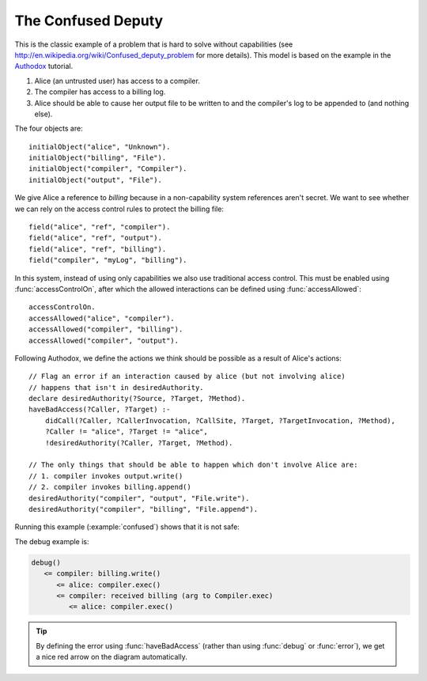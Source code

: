 .. highlight:: java

The Confused Deputy
===================

This is the classic example of a problem that is hard to solve without capabilities (see
http://en.wikipedia.org/wiki/Confused_deputy_problem for more details). This
model is based on the example in the `Authodox <http://web.comlab.ox.ac.uk/people/toby.murray/tools/authodox>`_ tutorial.

1. Alice (an untrusted user) has access to a compiler.
2. The compiler has access to a billing log.
3. Alice should be able to cause her output file to be written to and the compiler's log to be appended to (and nothing else).

The four objects are::

  initialObject("alice", "Unknown").
  initialObject("billing", "File").
  initialObject("compiler", "Compiler").
  initialObject("output", "File").

We give Alice a reference to `billing` because in a non-capability system references aren't secret. We want to see whether we can rely on
the access control rules to protect the billing file::

  field("alice", "ref", "compiler").
  field("alice", "ref", "output").
  field("alice", "ref", "billing").
  field("compiler", "myLog", "billing").

In this system, instead of using only capabilities we also use traditional access control. This must be enabled using :func:`accessControlOn`, after which
the allowed interactions can be defined using :func:`accessAllowed`::

  accessControlOn.
  accessAllowed("alice", "compiler").
  accessAllowed("compiler", "billing").
  accessAllowed("compiler", "output").

Following Authodox, we define the actions we think should be possible as a result of Alice's actions::

  // Flag an error if an interaction caused by alice (but not involving alice)
  // happens that isn't in desiredAuthority.
  declare desiredAuthority(?Source, ?Target, ?Method).
  haveBadAccess(?Caller, ?Target) :-
      didCall(?Caller, ?CallerInvocation, ?CallSite, ?Target, ?TargetInvocation, ?Method),
      ?Caller != "alice", ?Target != "alice",
      !desiredAuthority(?Caller, ?Target, ?Method).

  // The only things that should be able to happen which don't involve Alice are:
  // 1. compiler invokes output.write()
  // 2. compiler invokes billing.append()
  desiredAuthority("compiler", "output", "File.write").
  desiredAuthority("compiler", "billing", "File.append").

Running this example (:example:`confused`) shows that it is not safe:

.. image:: _images/confused.png

The debug example is:

.. code-block:: none

  debug()
     <= compiler: billing.write()
        <= alice: compiler.exec()
        <= compiler: received billing (arg to Compiler.exec)
           <= alice: compiler.exec()

.. tip::
  By defining the error using :func:`haveBadAccess` (rather than using :func:`debug` or :func:`error`), we get
  a nice red arrow on the diagram automatically.
